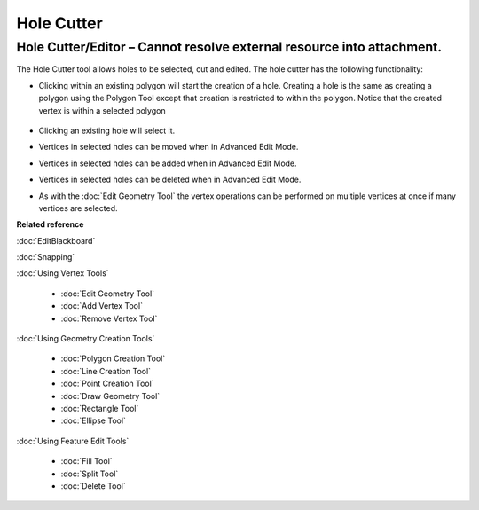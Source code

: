 Hole Cutter
###########

Hole Cutter/Editor – Cannot resolve external resource into attachment.
~~~~~~~~~~~~~~~~~~~~~~~~~~~~~~~~~~~~~~~~~~~~~~~~~~~~~~~~~~~~~~~~~~~~~~

The Hole Cutter tool allows holes to be selected, cut and edited. The hole cutter has the following
functionality:

-  Clicking within an existing polygon will start the creation of a hole. Creating a hole is the
   same as creating a polygon using the Polygon Tool except that creation is restricted to within
   the polygon. Notice that the created vertex is within a selected polygon
    |image0|
-  Clicking an existing hole will select it.
-  Vertices in selected holes can be moved when in Advanced Edit Mode.
    |image1|
-  Vertices in selected holes can be added when in Advanced Edit Mode.
    |image2|
-  Vertices in selected holes can be deleted when in Advanced Edit Mode.
    |image3|
-  As with the :doc:`Edit Geometry Tool` the vertex operations can be
   performed on multiple vertices at once if many vertices are selected.

**Related reference**

:doc:`EditBlackboard`

:doc:`Snapping`

:doc:`Using Vertex Tools`


  * :doc:`Edit Geometry Tool`

  * :doc:`Add Vertex Tool`

  * :doc:`Remove Vertex Tool`


:doc:`Using Geometry Creation Tools`

  * :doc:`Polygon Creation Tool`

  * :doc:`Line Creation Tool`

  * :doc:`Point Creation Tool`

  * :doc:`Draw Geometry Tool`

  * :doc:`Rectangle Tool`

  * :doc:`Ellipse Tool`


:doc:`Using Feature Edit Tools`

  * :doc:`Fill Tool`

  * :doc:`Split Tool`

  * :doc:`Delete Tool`


.. |image0| image:: /images/hole_cutter/startholecutting.png
.. |image1| image:: /images/hole_cutter/holeedit.png
.. |image2| image:: /images/hole_cutter/addvertex.png
.. |image3| image:: /images/hole_cutter/deletevertex.png
